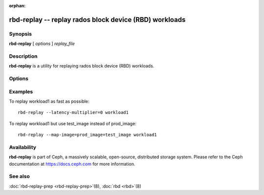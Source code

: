:orphan:

=========================================================
 rbd-replay -- replay rados block device (RBD) workloads
=========================================================

.. program:: rbd-replay

Synopsis
========

| **rbd-replay** [ *options* ] *replay_file*


Description
===========

**rbd-replay** is a utility for replaying rados block device (RBD) workloads.


Options
=======

.. option:: -c ceph.conf, --conf ceph.conf

   Use ceph.conf configuration file instead of the default /etc/ceph/ceph.conf to
   determine monitor addresses during startup.

.. option:: -p pool, --pool pool

   Interact with the given pool.  Defaults to 'rbd'.

.. option:: --latency-multiplier

   Multiplies inter-request latencies.  Default: 1.

.. option:: --read-only

   Only replay non-destructive requests.

.. option:: --map-image rule

   Add a rule to map image names in the trace to image names in the replay cluster.
   A rule of image1@snap1=image2@snap2 would map snap1 of image1 to snap2 of image2.

.. option:: --dump-perf-counters

   **Experimental**
   Dump performance counters to standard out before an image is closed.
   Performance counters may be dumped multiple times if multiple images are closed,
   or if the same image is opened and closed multiple times.
   Performance counters and their meaning may change between versions.


Examples
========

To replay workload1 as fast as possible::

       rbd-replay --latency-multiplier=0 workload1

To replay workload1 but use test_image instead of prod_image::

       rbd-replay --map-image=prod_image=test_image workload1


Availability
============

**rbd-replay** is part of Ceph, a massively scalable, open-source, distributed storage system. Please refer to
the Ceph documentation at https://docs.ceph.com for more information.


See also
========

:doc:`rbd-replay-prep <rbd-replay-prep>`\(8),
:doc:`rbd <rbd>`\(8)
